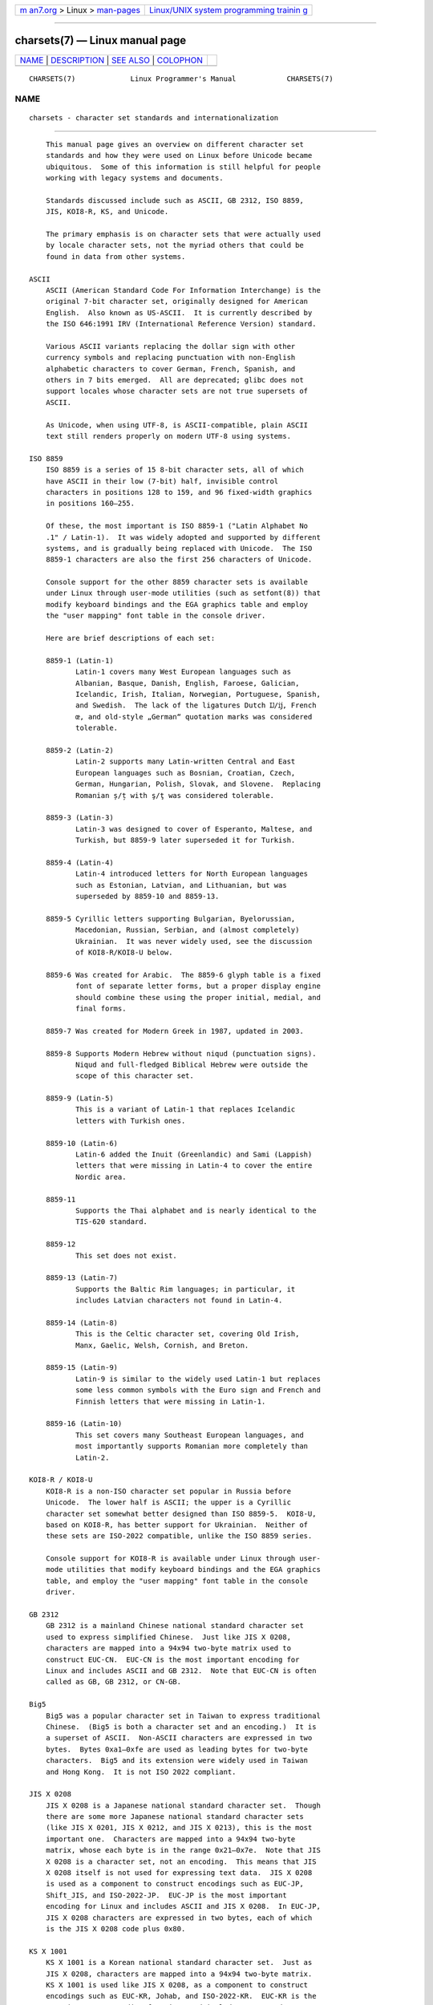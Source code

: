 .. container:: page-top

.. container:: nav-bar

   +----------------------------------+----------------------------------+
   | `m                               | `Linux/UNIX system programming   |
   | an7.org <../../../index.html>`__ | trainin                          |
   | > Linux >                        | g <http://man7.org/training/>`__ |
   | `man-pages <../index.html>`__    |                                  |
   +----------------------------------+----------------------------------+

--------------

charsets(7) — Linux manual page
===============================

+-----------------------------------+-----------------------------------+
| `NAME <#NAME>`__ \|               |                                   |
| `DESCRIPTION <#DESCRIPTION>`__ \| |                                   |
| `SEE ALSO <#SEE_ALSO>`__ \|       |                                   |
| `COLOPHON <#COLOPHON>`__          |                                   |
+-----------------------------------+-----------------------------------+
| .. container:: man-search-box     |                                   |
+-----------------------------------+-----------------------------------+

::

   CHARSETS(7)             Linux Programmer's Manual            CHARSETS(7)

NAME
-------------------------------------------------

::

          charsets - character set standards and internationalization


---------------------------------------------------------------

::

          This manual page gives an overview on different character set
          standards and how they were used on Linux before Unicode became
          ubiquitous.  Some of this information is still helpful for people
          working with legacy systems and documents.

          Standards discussed include such as ASCII, GB 2312, ISO 8859,
          JIS, KOI8-R, KS, and Unicode.

          The primary emphasis is on character sets that were actually used
          by locale character sets, not the myriad others that could be
          found in data from other systems.

      ASCII
          ASCII (American Standard Code For Information Interchange) is the
          original 7-bit character set, originally designed for American
          English.  Also known as US-ASCII.  It is currently described by
          the ISO 646:1991 IRV (International Reference Version) standard.

          Various ASCII variants replacing the dollar sign with other
          currency symbols and replacing punctuation with non-English
          alphabetic characters to cover German, French, Spanish, and
          others in 7 bits emerged.  All are deprecated; glibc does not
          support locales whose character sets are not true supersets of
          ASCII.

          As Unicode, when using UTF-8, is ASCII-compatible, plain ASCII
          text still renders properly on modern UTF-8 using systems.

      ISO 8859
          ISO 8859 is a series of 15 8-bit character sets, all of which
          have ASCII in their low (7-bit) half, invisible control
          characters in positions 128 to 159, and 96 fixed-width graphics
          in positions 160–255.

          Of these, the most important is ISO 8859-1 ("Latin Alphabet No
          .1" / Latin-1).  It was widely adopted and supported by different
          systems, and is gradually being replaced with Unicode.  The ISO
          8859-1 characters are also the first 256 characters of Unicode.

          Console support for the other 8859 character sets is available
          under Linux through user-mode utilities (such as setfont(8)) that
          modify keyboard bindings and the EGA graphics table and employ
          the "user mapping" font table in the console driver.

          Here are brief descriptions of each set:

          8859-1 (Latin-1)
                 Latin-1 covers many West European languages such as
                 Albanian, Basque, Danish, English, Faroese, Galician,
                 Icelandic, Irish, Italian, Norwegian, Portuguese, Spanish,
                 and Swedish.  The lack of the ligatures Dutch Ĳ/ĳ, French
                 œ, and old-style „German“ quotation marks was considered
                 tolerable.

          8859-2 (Latin-2)
                 Latin-2 supports many Latin-written Central and East
                 European languages such as Bosnian, Croatian, Czech,
                 German, Hungarian, Polish, Slovak, and Slovene.  Replacing
                 Romanian ș/ț with ş/ţ was considered tolerable.

          8859-3 (Latin-3)
                 Latin-3 was designed to cover of Esperanto, Maltese, and
                 Turkish, but 8859-9 later superseded it for Turkish.

          8859-4 (Latin-4)
                 Latin-4 introduced letters for North European languages
                 such as Estonian, Latvian, and Lithuanian, but was
                 superseded by 8859-10 and 8859-13.

          8859-5 Cyrillic letters supporting Bulgarian, Byelorussian,
                 Macedonian, Russian, Serbian, and (almost completely)
                 Ukrainian.  It was never widely used, see the discussion
                 of KOI8-R/KOI8-U below.

          8859-6 Was created for Arabic.  The 8859-6 glyph table is a fixed
                 font of separate letter forms, but a proper display engine
                 should combine these using the proper initial, medial, and
                 final forms.

          8859-7 Was created for Modern Greek in 1987, updated in 2003.

          8859-8 Supports Modern Hebrew without niqud (punctuation signs).
                 Niqud and full-fledged Biblical Hebrew were outside the
                 scope of this character set.

          8859-9 (Latin-5)
                 This is a variant of Latin-1 that replaces Icelandic
                 letters with Turkish ones.

          8859-10 (Latin-6)
                 Latin-6 added the Inuit (Greenlandic) and Sami (Lappish)
                 letters that were missing in Latin-4 to cover the entire
                 Nordic area.

          8859-11
                 Supports the Thai alphabet and is nearly identical to the
                 TIS-620 standard.

          8859-12
                 This set does not exist.

          8859-13 (Latin-7)
                 Supports the Baltic Rim languages; in particular, it
                 includes Latvian characters not found in Latin-4.

          8859-14 (Latin-8)
                 This is the Celtic character set, covering Old Irish,
                 Manx, Gaelic, Welsh, Cornish, and Breton.

          8859-15 (Latin-9)
                 Latin-9 is similar to the widely used Latin-1 but replaces
                 some less common symbols with the Euro sign and French and
                 Finnish letters that were missing in Latin-1.

          8859-16 (Latin-10)
                 This set covers many Southeast European languages, and
                 most importantly supports Romanian more completely than
                 Latin-2.

      KOI8-R / KOI8-U
          KOI8-R is a non-ISO character set popular in Russia before
          Unicode.  The lower half is ASCII; the upper is a Cyrillic
          character set somewhat better designed than ISO 8859-5.  KOI8-U,
          based on KOI8-R, has better support for Ukrainian.  Neither of
          these sets are ISO-2022 compatible, unlike the ISO 8859 series.

          Console support for KOI8-R is available under Linux through user-
          mode utilities that modify keyboard bindings and the EGA graphics
          table, and employ the "user mapping" font table in the console
          driver.

      GB 2312
          GB 2312 is a mainland Chinese national standard character set
          used to express simplified Chinese.  Just like JIS X 0208,
          characters are mapped into a 94x94 two-byte matrix used to
          construct EUC-CN.  EUC-CN is the most important encoding for
          Linux and includes ASCII and GB 2312.  Note that EUC-CN is often
          called as GB, GB 2312, or CN-GB.

      Big5
          Big5 was a popular character set in Taiwan to express traditional
          Chinese.  (Big5 is both a character set and an encoding.)  It is
          a superset of ASCII.  Non-ASCII characters are expressed in two
          bytes.  Bytes 0xa1–0xfe are used as leading bytes for two-byte
          characters.  Big5 and its extension were widely used in Taiwan
          and Hong Kong.  It is not ISO 2022 compliant.

      JIS X 0208
          JIS X 0208 is a Japanese national standard character set.  Though
          there are some more Japanese national standard character sets
          (like JIS X 0201, JIS X 0212, and JIS X 0213), this is the most
          important one.  Characters are mapped into a 94x94 two-byte
          matrix, whose each byte is in the range 0x21–0x7e.  Note that JIS
          X 0208 is a character set, not an encoding.  This means that JIS
          X 0208 itself is not used for expressing text data.  JIS X 0208
          is used as a component to construct encodings such as EUC-JP,
          Shift_JIS, and ISO-2022-JP.  EUC-JP is the most important
          encoding for Linux and includes ASCII and JIS X 0208.  In EUC-JP,
          JIS X 0208 characters are expressed in two bytes, each of which
          is the JIS X 0208 code plus 0x80.

      KS X 1001
          KS X 1001 is a Korean national standard character set.  Just as
          JIS X 0208, characters are mapped into a 94x94 two-byte matrix.
          KS X 1001 is used like JIS X 0208, as a component to construct
          encodings such as EUC-KR, Johab, and ISO-2022-KR.  EUC-KR is the
          most important encoding for Linux and includes ASCII and KS X
          1001.  KS C 5601 is an older name for KS X 1001.

      ISO 2022 and ISO 4873
          The ISO 2022 and 4873 standards describe a font-control model
          based on VT100 practice.  This model is (partially) supported by
          the Linux kernel and by xterm(1).  Several ISO 2022-based
          character encodings have been defined, especially for Japanese.

          There are 4 graphic character sets, called G0, G1, G2, and G3,
          and one of them is the current character set for codes with high
          bit zero (initially G0), and one of them is the current character
          set for codes with high bit one (initially G1).  Each graphic
          character set has 94 or 96 characters, and is essentially a 7-bit
          character set.  It uses codes either 040–0177 (041–0176) or
          0240–0377 (0241–0376).  G0 always has size 94 and uses codes
          041–0176.

          Switching between character sets is done using the shift
          functions ^N (SO or LS1), ^O (SI or LS0), ESC n (LS2), ESC o
          (LS3), ESC N (SS2), ESC O (SS3), ESC ~ (LS1R), ESC } (LS2R), ESC
          | (LS3R).  The function LSn makes character set Gn the current
          one for codes with high bit zero.  The function LSnR makes
          character set Gn the current one for codes with high bit one.
          The function SSn makes character set Gn (n=2 or 3) the current
          one for the next character only (regardless of the value of its
          high order bit).

          A 94-character set is designated as Gn character set by an escape
          sequence ESC ( xx (for G0), ESC ) xx (for G1), ESC * xx (for G2),
          ESC + xx (for G3), where xx is a symbol or a pair of symbols
          found in the ISO 2375 International Register of Coded Character
          Sets.  For example, ESC ( @ selects the ISO 646 character set as
          G0, ESC ( A selects the UK standard character set (with pound
          instead of number sign), ESC ( B selects ASCII (with dollar
          instead of currency sign), ESC ( M selects a character set for
          African languages, ESC ( ! A selects the Cuban character set, and
          so on.

          A 96-character set is designated as Gn character set by an escape
          sequence ESC - xx (for G1), ESC . xx (for G2) or ESC / xx (for
          G3).  For example, ESC - G selects the Hebrew alphabet as G1.

          A multibyte character set is designated as Gn character set by an
          escape sequence ESC $ xx or ESC $ ( xx (for G0), ESC $ ) xx (for
          G1), ESC $ * xx (for G2), ESC $ + xx (for G3).  For example, ESC
          $ ( C selects the Korean character set for G0.  The Japanese
          character set selected by ESC $ B has a more recent version
          selected by ESC & @ ESC $ B.

          ISO 4873 stipulates a narrower use of character sets, where G0 is
          fixed (always ASCII), so that G1, G2, and G3 can be invoked only
          for codes with the high order bit set.  In particular, ^N and ^O
          are not used anymore, ESC ( xx can be used only with xx=B, and
          ESC ) xx, ESC * xx, ESC + xx are equivalent to ESC - xx, ESC .
          xx, ESC / xx, respectively.

      TIS-620
          TIS-620 is a Thai national standard character set and a superset
          of ASCII.  In the same fashion as the ISO 8859 series, Thai
          characters are mapped into 0xa1–0xfe.

      Unicode
          Unicode (ISO 10646) is a standard which aims to unambiguously
          represent every character in every human language.  Unicode's
          structure permits 20.1 bits to encode every character.  Since
          most computers don't include 20.1-bit integers, Unicode is
          usually encoded as 32-bit integers internally and either a series
          of 16-bit integers (UTF-16) (needing two 16-bit integers only
          when encoding certain rare characters) or a series of 8-bit bytes
          (UTF-8).

          Linux represents Unicode using the 8-bit Unicode Transformation
          Format (UTF-8).  UTF-8 is a variable length encoding of Unicode.
          It uses 1 byte to code 7 bits, 2 bytes for 11 bits, 3 bytes for
          16 bits, 4 bytes for 21 bits, 5 bytes for 26 bits, 6 bytes for 31
          bits.

          Let 0,1,x stand for a zero, one, or arbitrary bit.  A byte
          0xxxxxxx stands for the Unicode 00000000 0xxxxxxx which codes the
          same symbol as the ASCII 0xxxxxxx.  Thus, ASCII goes unchanged
          into UTF-8, and people using only ASCII do not notice any change:
          not in code, and not in file size.

          A byte 110xxxxx is the start of a 2-byte code, and 110xxxxx
          10yyyyyy is assembled into 00000xxx xxyyyyyy.  A byte 1110xxxx is
          the start of a 3-byte code, and 1110xxxx 10yyyyyy 10zzzzzz is
          assembled into xxxxyyyy yyzzzzzz.  (When UTF-8 is used to code
          the 31-bit ISO 10646 then this progression continues up to 6-byte
          codes.)

          For most texts in ISO 8859 character sets, this means that the
          characters outside of ASCII are now coded with two bytes.  This
          tends to expand ordinary text files by only one or two percent.
          For Russian or Greek texts, this expands ordinary text files by
          100%, since text in those languages is mostly outside of ASCII.
          For Japanese users this means that the 16-bit codes now in common
          use will take three bytes.  While there are algorithmic
          conversions from some character sets (especially ISO 8859-1) to
          Unicode, general conversion requires carrying around conversion
          tables, which can be quite large for 16-bit codes.

          Note that UTF-8 is self-synchronizing: 10xxxxxx is a tail, any
          other byte is the head of a code.  Note that the only way ASCII
          bytes occur in a UTF-8 stream, is as themselves.  In particular,
          there are no embedded NULs ('\0') or '/'s that form part of some
          larger code.

          Since ASCII, and, in particular, NUL and '/', are unchanged, the
          kernel does not notice that UTF-8 is being used.  It does not
          care at all what the bytes it is handling stand for.

          Rendering of Unicode data streams is typically handled through
          "subfont" tables which map a subset of Unicode to glyphs.
          Internally the kernel uses Unicode to describe the subfont loaded
          in video RAM.  This means that in the Linux console in UTF-8
          mode, one can use a character set with 512 different symbols.
          This is not enough for Japanese, Chinese, and Korean, but it is
          enough for most other purposes.


---------------------------------------------------------

::

          iconv(1), ascii(7), iso_8859-1(7), unicode(7), utf-8(7)

COLOPHON
---------------------------------------------------------

::

          This page is part of release 5.13 of the Linux man-pages project.
          A description of the project, information about reporting bugs,
          and the latest version of this page, can be found at
          https://www.kernel.org/doc/man-pages/.

   Linux                          2020-08-13                    CHARSETS(7)

--------------

Pages that refer to this page: `iconv(1) <../man1/iconv.1.html>`__, 
`ioctl_console(2) <../man2/ioctl_console.2.html>`__, 
`nl_langinfo(3) <../man3/nl_langinfo.3.html>`__, 
`setlocale(3) <../man3/setlocale.3.html>`__, 
`console_codes(4) <../man4/console_codes.4.html>`__, 
`charmap(5) <../man5/charmap.5.html>`__, 
`locale(5) <../man5/locale.5.html>`__, 
`armscii-8(7) <../man7/armscii-8.7.html>`__, 
`ascii(7) <../man7/ascii.7.html>`__, 
`cp1251(7) <../man7/cp1251.7.html>`__, 
`cp1252(7) <../man7/cp1252.7.html>`__, 
`iso_8859-10(7) <../man7/iso_8859-10.7.html>`__, 
`iso_8859-11(7) <../man7/iso_8859-11.7.html>`__, 
`iso_8859-13(7) <../man7/iso_8859-13.7.html>`__, 
`iso_8859-14(7) <../man7/iso_8859-14.7.html>`__, 
`iso_8859-15(7) <../man7/iso_8859-15.7.html>`__, 
`iso_8859-16(7) <../man7/iso_8859-16.7.html>`__, 
`iso_8859-1(7) <../man7/iso_8859-1.7.html>`__, 
`iso_8859-2(7) <../man7/iso_8859-2.7.html>`__, 
`iso_8859-3(7) <../man7/iso_8859-3.7.html>`__, 
`iso_8859-4(7) <../man7/iso_8859-4.7.html>`__, 
`iso_8859-5(7) <../man7/iso_8859-5.7.html>`__, 
`iso_8859-6(7) <../man7/iso_8859-6.7.html>`__, 
`iso_8859-7(7) <../man7/iso_8859-7.7.html>`__, 
`iso_8859-8(7) <../man7/iso_8859-8.7.html>`__, 
`iso_8859-9(7) <../man7/iso_8859-9.7.html>`__, 
`koi8-r(7) <../man7/koi8-r.7.html>`__, 
`koi8-u(7) <../man7/koi8-u.7.html>`__, 
`locale(7) <../man7/locale.7.html>`__, 
`system_data_types(7) <../man7/system_data_types.7.html>`__, 
`unicode(7) <../man7/unicode.7.html>`__, 
`utf-8(7) <../man7/utf-8.7.html>`__

--------------

`Copyright and license for this manual
page <../man7/charsets.7.license.html>`__

--------------

.. container:: footer

   +-----------------------+-----------------------+-----------------------+
   | HTML rendering        |                       | |Cover of TLPI|       |
   | created 2021-08-27 by |                       |                       |
   | `Michael              |                       |                       |
   | Ker                   |                       |                       |
   | risk <https://man7.or |                       |                       |
   | g/mtk/index.html>`__, |                       |                       |
   | author of `The Linux  |                       |                       |
   | Programming           |                       |                       |
   | Interface <https:     |                       |                       |
   | //man7.org/tlpi/>`__, |                       |                       |
   | maintainer of the     |                       |                       |
   | `Linux man-pages      |                       |                       |
   | project <             |                       |                       |
   | https://www.kernel.or |                       |                       |
   | g/doc/man-pages/>`__. |                       |                       |
   |                       |                       |                       |
   | For details of        |                       |                       |
   | in-depth **Linux/UNIX |                       |                       |
   | system programming    |                       |                       |
   | training courses**    |                       |                       |
   | that I teach, look    |                       |                       |
   | `here <https://ma     |                       |                       |
   | n7.org/training/>`__. |                       |                       |
   |                       |                       |                       |
   | Hosting by `jambit    |                       |                       |
   | GmbH                  |                       |                       |
   | <https://www.jambit.c |                       |                       |
   | om/index_en.html>`__. |                       |                       |
   +-----------------------+-----------------------+-----------------------+

--------------

.. container:: statcounter

   |Web Analytics Made Easy - StatCounter|

.. |Cover of TLPI| image:: https://man7.org/tlpi/cover/TLPI-front-cover-vsmall.png
   :target: https://man7.org/tlpi/
.. |Web Analytics Made Easy - StatCounter| image:: https://c.statcounter.com/7422636/0/9b6714ff/1/
   :class: statcounter
   :target: https://statcounter.com/
